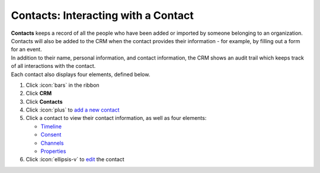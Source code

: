 Contacts: Interacting with a Contact
====================================

| **Contacts** keeps a record of all the people who have been added or imported by someone belonging to an organization. Contacts will also be added to the CRM when the contact provides their information - for example, by filling out a form for an event.
| In addition to their name, personal information, and contact information, the CRM shows an audit trail which keeps track of all interactions with the contact.
| Each contact also displays four elements, defined below.

#. Click :icon:`bars` in the ribbon
#. Click **CRM**
#. Click **Contacts**
#. Click :icon:`plus` to `add a new contact </users/crm/guides/contacts/add_a_new_contact.html>`_
#. Click a contact to view their contact information, as well as four elements:

   * `Timeline </users/crm/guides/contacts/timeline.html>`_
   * `Consent </users/crm/guides/contacts/consent.html>`_
   * `Channels </users/crm/guides/contacts/channels.html>`_
   * `Properties </users/crm/guides/contacts/properties.html>`_
#. Click :icon:`ellipsis-v` to `edit </users/general/guides/functions_of_the_grid/how_to_edit.html>`_ the contact
